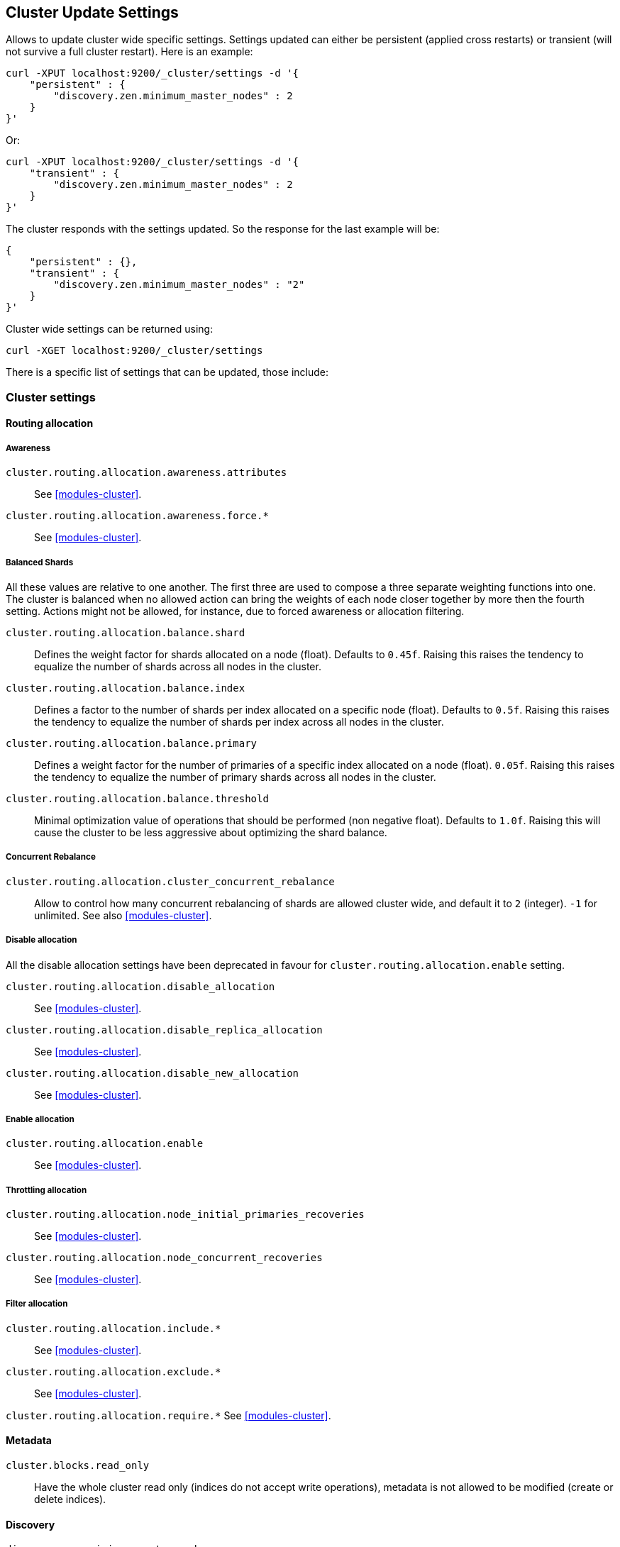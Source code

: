 [[cluster-update-settings]]
== Cluster Update Settings

Allows to update cluster wide specific settings. Settings updated can
either be persistent (applied cross restarts) or transient (will not
survive a full cluster restart). Here is an example:

[source,js]
--------------------------------------------------
curl -XPUT localhost:9200/_cluster/settings -d '{
    "persistent" : {
        "discovery.zen.minimum_master_nodes" : 2
    } 
}' 
--------------------------------------------------

Or:

[source,js]
--------------------------------------------------
curl -XPUT localhost:9200/_cluster/settings -d '{
    "transient" : {
        "discovery.zen.minimum_master_nodes" : 2
    } 
}' 
--------------------------------------------------

The cluster responds with the settings updated. So the response for the
last example will be:

[source,js]
--------------------------------------------------
{
    "persistent" : {},
    "transient" : {
        "discovery.zen.minimum_master_nodes" : "2"
    } 
}' 
--------------------------------------------------

Cluster wide settings can be returned using:

[source,js]
--------------------------------------------------
curl -XGET localhost:9200/_cluster/settings
--------------------------------------------------

There is a specific list of settings that can be updated, those include:

[float]
[[cluster-settings]]
=== Cluster settings

[float]
==== Routing allocation

[float]
===== Awareness

`cluster.routing.allocation.awareness.attributes`::
     See <<modules-cluster>>.

`cluster.routing.allocation.awareness.force.*`::
     See <<modules-cluster>>.

[float]
===== Balanced Shards
All these values are relative to one another.  The first three are used to
compose a three separate weighting functions into one.  The cluster is balanced
when no allowed action can bring the weights of each node closer together by
more then the fourth setting.  Actions might not be allowed, for instance,
due to forced awareness or allocation filtering.

`cluster.routing.allocation.balance.shard`::
     Defines the weight factor for shards allocated on a node
     (float). Defaults to `0.45f`.  Raising this raises the tendency to
     equalize the number of shards across all nodes in the cluster.

`cluster.routing.allocation.balance.index`::
     Defines a factor to the number of shards per index allocated
      on a specific node (float). Defaults to `0.5f`.  Raising this raises the
      tendency to equalize the number of shards per index across all nodes in
      the cluster.

`cluster.routing.allocation.balance.primary`::
     Defines a weight factor for the number of primaries of a specific index
      allocated on a node (float). `0.05f`.  Raising this raises the tendency
      to equalize the number of primary shards across all nodes in the cluster.

`cluster.routing.allocation.balance.threshold`::
     Minimal optimization value of operations that should be performed (non
      negative float). Defaults to `1.0f`.  Raising this will cause the cluster
      to be less aggressive about optimizing the shard balance.

[float]
===== Concurrent Rebalance

`cluster.routing.allocation.cluster_concurrent_rebalance`::
       Allow to control how many concurrent rebalancing of shards are 
       allowed cluster wide, and default it to `2` (integer). `-1` for 
       unlimited. See also <<modules-cluster>>.

[float]
===== Disable allocation

All the disable allocation settings have been deprecated in favour for
`cluster.routing.allocation.enable` setting.

`cluster.routing.allocation.disable_allocation`::
     See <<modules-cluster>>.

`cluster.routing.allocation.disable_replica_allocation`::
     See <<modules-cluster>>.

`cluster.routing.allocation.disable_new_allocation`::
     See <<modules-cluster>>.

[float]
===== Enable allocation

`cluster.routing.allocation.enable`::
     See <<modules-cluster>>.

[float]
===== Throttling allocation

`cluster.routing.allocation.node_initial_primaries_recoveries`::
     See <<modules-cluster>>.

`cluster.routing.allocation.node_concurrent_recoveries`::
     See <<modules-cluster>>.

[float]
===== Filter allocation

`cluster.routing.allocation.include.*`::
     See <<modules-cluster>>.

`cluster.routing.allocation.exclude.*`::
     See <<modules-cluster>>.

`cluster.routing.allocation.require.*` 
     See <<modules-cluster>>.

[float]
==== Metadata

`cluster.blocks.read_only`::
      Have the whole cluster read only (indices do not accept write operations), metadata is not allowed to be modified (create or delete indices).

[float]
==== Discovery

`discovery.zen.minimum_master_nodes`::
     See <<modules-discovery-zen>>

`discovery.zen.publish_timeout`::
     See <<modules-discovery-zen>>

[float]
==== Threadpools

`threadpool.*`::
     See <<modules-threadpool>>

[float]
[[cluster-index-settings]]
=== Index settings

[float]
==== Index filter cache

`indices.cache.filter.size`::
     See <<index-modules-cache>>

`indices.cache.filter.expire` (time)::
     See <<index-modules-cache>>

[float]
==== TTL interval

`indices.ttl.interval` (time):: 
    See <<mapping-ttl-field>>

[float]
==== Recovery

`indices.recovery.concurrent_streams`::
     See <<modules-indices>>

`indices.recovery.file_chunk_size`::
     See <<modules-indices>>

`indices.recovery.translog_ops`::
     See <<modules-indices>>

`indices.recovery.translog_size`::
     See <<modules-indices>>

`indices.recovery.compress`::
     See <<modules-indices>>

`indices.recovery.max_bytes_per_sec`::
     See <<modules-indices>>

[float]
==== Store level throttling

`indices.store.throttle.type`::
      See <<index-modules-store>>

`indices.store.throttle.max_bytes_per_sec`::
      See <<index-modules-store>>

[float]
[[logger]]
=== Logger

Logger values can also be updated by setting `logger.` prefix. More
settings will be allowed to be updated.

[float]
=== Field data circuit breaker

`indices.fielddata.breaker.limit`::
     See <<index-modules-fielddata>>

`indices.fielddata.breaker.overhead`::
     See <<index-modules-fielddata>>

